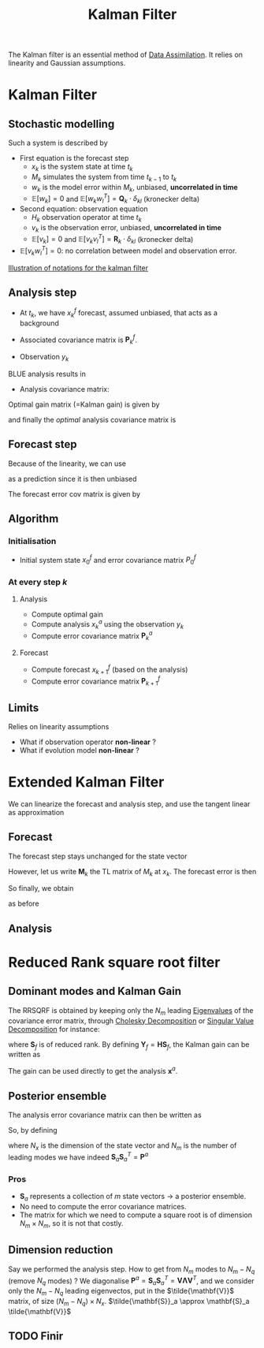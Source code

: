 :PROPERTIES:
:ID:       6677e8d8-70de-4236-ab2f-3ac48dfba2a4
:END:
#+title: Kalman Filter
#+startup: latexpreview
#+filetags: :DataAssimilation:

The Kalman filter is an essential method of [[id:30f05970-bcf5-4fb2-b6d7-13fa4209e968][Data Assimilation]]. It
relies on linearity and Gaussian assumptions. 

* Kalman Filter
** Stochastic modelling
Such a system is described by
\begin{equation}
\left\{
  \begin{array}{rcl}
    x_k&=& M_k(x_{k-1}) + w_k \\
    y_k&=& H_k(x_k) + v_k
  \end{array}\right.
\end{equation}

+ First equation is the forecast step
  + $x_k$ is the system state at time $t_k$
  + $M_k$ simulates the system from time $t_{k-1}$ to $t_k$
  + $w_k$ is the model error within $M_k$, unbiased, *uncorrelated in time*
  + $\mathbb{E}[w_k] = 0$ and $\mathbb{E}[w_k w_l^T] = \mathbf{Q}_k \cdot \delta_{kl}$ (kronecker delta)
+ Second equation: observation equation
  + $H_k$ observation operator at time $t_k$
  + $v_k$ is the observation error, unbiased, *uncorrelated in time*
  + $\mathbb{E}[v_k] = 0$ and $\mathbb{E}[v_k v_l^T] = \mathbf{R}_k \cdot \delta_{kl}$ (kronecker delta)
+ $\mathbb{E}[v_k w_l^T] = 0$: no correlation between model and observation error.
[[xournalpp:images/kalman_filter.xop.xopp][Illustration of notations for the kalman filter]]
** Analysis step
+ At $t_k$, we have $x_k^f$ forecast, assumed unbiased, that acts as a background
+ Associated covariance matrix is $\mathbf{P}^f_k$.

+ Observation $y_k$

BLUE analysis results in
\begin{equation}
x_k^a= x_k^f + \mathbf{K}_k\left(y_k - \mathbf{H}_k x_k^f\right)
\end{equation}

+ Analysis covariance matrix:
\begin{equation}
\mathbf{P}_k^a = (\mathbf{I} - \mathbf{K}_k\mathbf{H}_k)\mathbf{P}_k^f(\mathbf{I} - \mathbf{K}_k\mathbf{H}_k)^T + \mathbf{K}_k \mathbf{R}_k \mathbf{K}_k^T
\end{equation}

Optimal gain matrix (=Kalman gain) is given by
\begin{equation}
\mathbf{K}^*_k = \mathbf{P}^f_k\mathbf{H}_k^T(\mathbf{H}_k\mathbf{P}^f_k\mathbf{H}_k^T + \mathbf{R}_k)^{-1}
\end{equation}

and finally the /optimal/ analysis covariance matrix is
\begin{equation}
\mathbf{P}_k^a = (\mathbf{I} - \mathbf{K}_k^*\mathbf{H}_k)\mathbf{P}^f_k
\end{equation}
** Forecast step

Because of the linearity, we can use
\begin{equation}
x_{k+1}^f = \mathbf{M}_{k+1}x^a_k
\end{equation}
 as a prediction since it is then unbiased

 
The forecast error cov matrix is given by

\begin{equation}
\mathbf{P}_{k+1}^f = \mathbf{M}_{k+1} \mathbf{P}^a_k \mathbf{M}_{k+1}^T + \mathbf{Q}_{k+1}
\end{equation}

** Algorithm

*** Initialisation
+ Initial system state $x_0^f$ and error covariance matrix $P_0^f$
  
*** At every step $k$

**** Analysis
+ Compute optimal gain
+ Compute analysis $x_{k}^a$ using the observation $y_k$
+ Compute error covariance matrix $\mathbf{P}_k^a$

**** Forecast
+ Compute forecast $x_{k+1}^f$ (based on the analysis)
+ Compute error covariance matrix $\mathbf{P}_{k+1}^f$



** Limits
Relies on linearity assumptions
+ What if observation operator *non-linear* ?
+ What if evolution model *non-linear* ?
  
* Extended Kalman Filter
:PROPERTIES:
:ID:       4938fc89-e82a-4477-8031-3ca42430e755
:ROAM_ALIASES: EKF
:END:
We can linearize the forecast and analysis step, and use the tangent linear as approximation

** Forecast
The forecast step stays unchanged for the state vector
\begin{equation}
x_{k+1}^f = M_{k+1}(x_k^a)
\end{equation}
However, let us write $\mathbf{M}_k$ the TL matrix of $M_k$ at $x_k$.
The forecast error is then
\begin{align}
e^f_{k+1} &= x^f_{k+1} - x_{k+1} = M_{k+1}(x_k^a) - x_{k+1} \\
   &= M_{k+1}(x_k + (x_k^a - x_k)) - x_{k+1} \\
   &\approx M_{k+1}(x_k) + \mathbf{M}_k(x_k^a - x_k) - x_{k+1} \\
& \approx \mathbf{M}_k e_k^a - w_{k+1}
\end{align}
So finally, we obtain
\begin{equation}
\mathbf{P}_{k+1}^f = \mathbf{M}_{k+1} \mathbf{P}^a_k \mathbf{M}_{k+1}^T + \mathbf{Q}_{k+1}
\end{equation}
as before
** Analysis

\begin{equation}
\label{}
x_k^a = x_k^f + \mathbf{K}_k (y_k - H_k(x_k^f))
\end{equation}






* Reduced Rank square root filter
:PROPERTIES:
:ID:       17e80e86-f937-4f56-8d35-3990d4f4ea11
:ROAM_ALIASES: RRSQRF
:END:
** Dominant modes and Kalman Gain
The RRSQRF is obtained by keeping only the $N_m$ leading [[id:bc5efd27-c136-4dc2-a014-bbe643ea1073][Eigenvalues]]
of the covariance error matrix, through [[id:6cee23ab-0d25-40b3-9b73-ba44fc730b39][Cholesky Decomposition]] or
[[id:4a033759-84da-4099-b6dc-1df50308f966][Singular Value Decomposition]] for instance:
\begin{equation}
\mathbf{P}^f \approx \mathbf{S}_f \mathbf{S}_f^T
\end{equation}
where $\mathbf{S}_f$ is of reduced rank.
By defining $\mathbf{Y}_f = \mathbf{H}\mathbf{S}_f$,
the Kalman gain can be written as
\begin{equation}
\mathbf{K}^* = \mathbf{S}_f \mathbf{Y}_f^T\left(\mathbf{Y}_f\mathbf{Y}_f^T + \mathbf{R}\right)^{-1}
\end{equation}

The gain can be used directly to get the analysis $\mathbf{x}^a$.
** Posterior ensemble
The analysis error covariance matrix can then be written as
\begin{align}
 \mathbf{P}^a &= \left(\mathbf{I} - \mathbf{K}^* \mathbf{H}\right)\mathbf{P}_f \\
&= \left(\mathbf{I} - \mathbf{S}_f \mathbf{Y}_f^T\left(\mathbf{Y}_f\mathbf{Y}_f^T + \mathbf{R}\right)^{-1}\mathbf{H}\right)\mathbf{S}_f\mathbf{S}_f^T \\
&= \left(\mathbf{S}_f - \mathbf{S}_f \mathbf{Y}_f^T\left(\mathbf{Y}_f\mathbf{Y}_f^T + \mathbf{R}\right)^{-1}\mathbf{H}\mathbf{S}_f\right)\mathbf{S}_f^T \\
&= \mathbf{S}_f \left(\mathbf{I} - \mathbf{Y}_f^T\left(\mathbf{Y}_f\mathbf{Y}_f^T + \mathbf{R}\right)^{-1}\mathbf{Y}_f\right)\mathbf{S}_f^T
\end{align}

So, by defining
\begin{equation}
\mathbf{S}_a = \mathbf{S}_f\left(\mathbf{I} - \mathbf{Y}_f^T\left(\mathbf{Y}_f\mathbf{Y}_f^T + \mathbf{R}\right)^{-1}\mathbf{Y}_f\right)^{1/2} \in \mathbb{R}^{N_x \times N_m}}
\end{equation}
where $N_x$ is the dimension of the state vector and $N_m$ is the number of leading modes
we have indeed $\mathbf{S}_a \mathbf{S}_a^T =\mathbf{P}^a$
*** Pros
    * $\mathbf{S}_a$ represents a collection of $m$ state vectors $\rightarrow$ a posterior ensemble.
    * No need to compute the error covariance matrices.
    * The matrix for which we need to compute a square root is of
      dimension $N_m \times N_m$, so it is not that costly.
** Dimension reduction
Say we performed the analysis step. How to get from $N_m$ modes to
$N_m - N_q$ (remove $N_q$ modes) ?  We diagonalise $\mathbf{P}^a =
\mathbf{S}_a \mathbf{S}_a^T = \mathbf{V\Lambda V}^T$, and we consider
only the $N_m - N_q$ leading eigenvectos, put in the
$\tilde{\mathbf{V}}$ matrix, of size $(N_m - N_q) \times N_x$.
$\tilde{\mathbf{S}}_a \approx \mathbf{S}_a \tilde{\mathbf{V}}$
** TODO Finir
